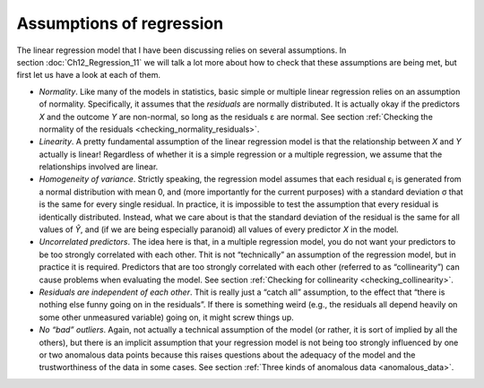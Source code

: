 .. sectionauthor:: `Danielle J. Navarro <https://djnavarro.net/>`_ and `David R. Foxcroft <https://www.davidfoxcroft.com/>`_

Assumptions of regression
-------------------------

The linear regression model that I have been discussing relies on several
assumptions. In section :doc:`Ch12_Regression_11` we will talk a lot more about
how to check that these assumptions are being met, but first let us have a look
at each of them.

-  *Normality*. Like many of the models in statistics, basic simple or multiple
   linear regression relies on an assumption of normality. Specifically, it
   assumes that the *residuals* are normally distributed. It is actually okay if
   the predictors *X* and the outcome *Y* are non-normal, so long as the
   residuals ε are normal. See section :ref:`Checking the normality of the
   residuals <checking_normality_residuals>`.

-  *Linearity*. A pretty fundamental assumption of the linear regression model
   is that the relationship between *X* and *Y* actually is linear! Regardless
   of whether it is a simple regression or a multiple regression, we assume that
   the relationships involved are linear.

-  *Homogeneity of variance*. Strictly speaking, the regression model assumes
   that each residual ε\ :sub:`i` is generated from a normal distribution with
   mean 0, and (more importantly for the current purposes) with a standard
   deviation σ that is the same for every single residual. In practice, it is
   impossible to test the assumption that every residual is identically
   distributed. Instead, what we care about is that the standard deviation of
   the residual is the same for all values of *Ŷ*, and (if we are being
   especially paranoid) all values of every predictor *X* in the model.

-  *Uncorrelated predictors*. The idea here is that, in a multiple
   regression model, you do not want your predictors to be too strongly
   correlated with each other. Thit is not “technically” an assumption of
   the regression model, but in practice it is required. Predictors that
   are too strongly correlated with each other (referred to as
   “collinearity”) can cause problems when evaluating the model. See
   section :ref:`Checking for collinearity <checking_collinearity>`.

-  *Residuals are independent of each other*. Thit is really just a
   “catch all” assumption, to the effect that “there is nothing else
   funny going on in the residuals”. If there is something weird (e.g.,
   the residuals all depend heavily on some other unmeasured variable)
   going on, it might screw things up.

-  *No “bad” outliers*. Again, not actually a technical assumption of the model
   (or rather, it is sort of implied by all the others), but there is an
   implicit assumption that your regression model is not being too strongly
   influenced by one or two anomalous data points because this raises questions
   about the adequacy of the model and the trustworthiness of the data in some
   cases. See section :ref:`Three kinds of anomalous data <anomalous_data>`.
